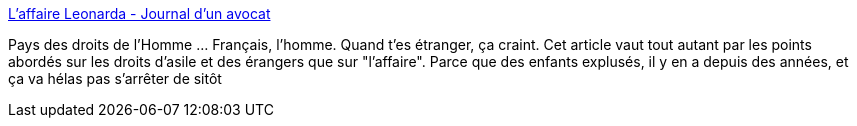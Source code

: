 :jbake-type: post
:jbake-status: published
:jbake-title: L'affaire Leonarda - Journal d'un avocat
:jbake-tags: droit,étranger,humanité,_mois_oct.,_année_2013
:jbake-date: 2013-10-23
:jbake-depth: ../
:jbake-uri: shaarli/1382520710000.adoc
:jbake-source: https://nicolas-delsaux.hd.free.fr/Shaarli?searchterm=http%3A%2F%2Fwww.maitre-eolas.fr%2Fpost%2F2013%2F10%2F20%2FL-affaire-Leonarda&searchtags=droit+%C3%A9tranger+humanit%C3%A9+_mois_oct.+_ann%C3%A9e_2013
:jbake-style: shaarli

http://www.maitre-eolas.fr/post/2013/10/20/L-affaire-Leonarda[L'affaire Leonarda - Journal d'un avocat]

Pays des droits de l'Homme ... Français, l'homme. Quand t'es étranger, ça craint. Cet article vaut tout autant par les points abordés sur les droits d'asile et des érangers que sur "l'affaire". Parce que des enfants explusés, il y en a depuis des années, et ça va hélas pas s'arrêter de sitôt
